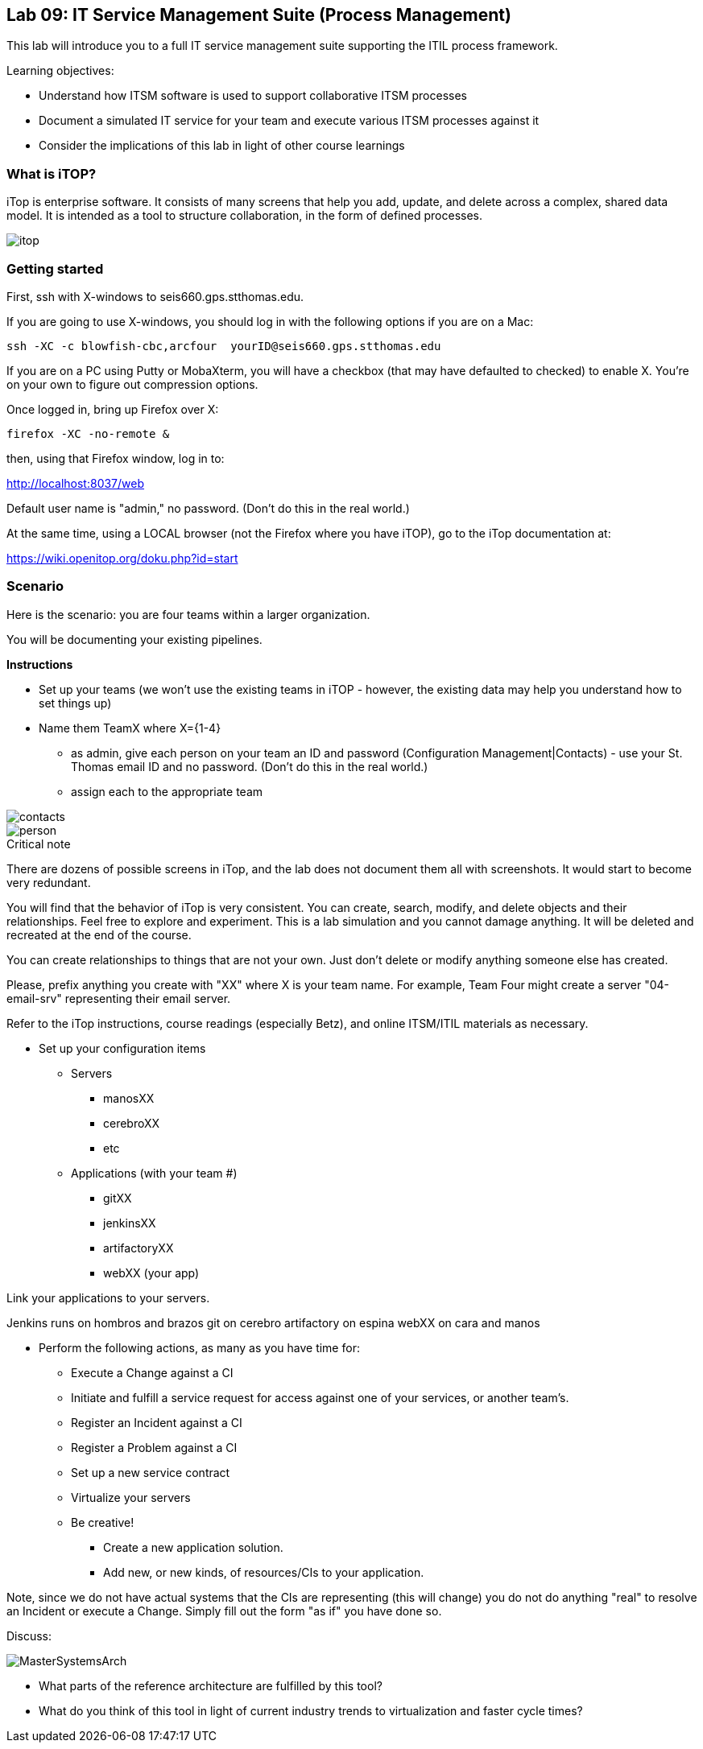== Lab 09: IT Service Management Suite (Process Management)

This lab will introduce you to a full IT service management suite supporting the ITIL process framework.

Learning objectives:

* Understand how ITSM software is used to support collaborative ITSM processes
* Document a simulated IT service for your team and execute various ITSM processes against it
* Consider the implications of this lab in light of other course learnings

=== What is iTOP?

iTop is enterprise software. It consists of many screens that help you add, update, and delete across a complex, shared data model. It is intended as a tool to structure collaboration, in the form of defined processes.

image::itop.png[]


=== Getting started

First, ssh with X-windows to seis660.gps.stthomas.edu.

If you are going to use X-windows, you should log in with the following options if you are on a Mac:

    ssh -XC -c blowfish-cbc,arcfour  yourID@seis660.gps.stthomas.edu

If you are on a PC using Putty or MobaXterm, you will have a checkbox (that may have defaulted to checked) to enable X. You're on your own to figure out compression options.

Once logged in, bring up Firefox over X:

    firefox -XC -no-remote &

then, using that Firefox window, log in to:

http://localhost:8037/web

Default user name is "admin," no password. (Don't do this in the real world.)

At the same time, using a LOCAL browser (not the Firefox where you have iTOP), go to the iTop documentation at:

https://wiki.openitop.org/doku.php?id=start

=== Scenario

Here is the scenario: you are four teams within a larger organization.

You will be documenting your existing pipelines.

**Instructions**

* Set up your teams (we won't use the existing teams in iTOP - however, the existing data may help you understand how to set things up)
* Name them TeamX where X={1-4}
** as admin, give each person on your team an ID and password (Configuration Management|Contacts) - use your St. Thomas email ID and no password. (Don't do this in the real world.)
** assign each to the appropriate team

image::contacts.png[]
image::person.png[]

.Critical note
****
There are dozens of possible screens in iTop, and the lab does not document them all with screenshots. It would start to become very redundant.

You will find that the behavior of iTop is very consistent. You can create, search, modify, and delete objects and their relationships. Feel free to explore and experiment. This is a lab simulation and you cannot damage anything. It will be deleted and recreated at the end of the course.

You can create relationships to things that are not your own. Just don't delete or modify anything someone else has created.

Please, prefix anything you create with "XX" where X is your team name. For example, Team Four might create a server "04-email-srv" representing their email server.

Refer to the iTop instructions, course readings (especially Betz), and online ITSM/ITIL materials as necessary.

****
* Set up your configuration items
** Servers
*** manosXX
*** cerebroXX
*** etc
** Applications (with your team #)
*** gitXX
*** jenkinsXX
*** artifactoryXX
*** webXX (your app)

Link your applications to your servers.

Jenkins runs on hombros and brazos
git on cerebro
artifactory on espina
webXX on cara and manos

* Perform the following actions, as many as you have time for:
** Execute a Change against a CI
** Initiate and fulfill a service request for access against one of your services, or another team's.
** Register an Incident against a CI
** Register a Problem against a CI
** Set up a new service contract
** Virtualize your servers
** Be creative!
*** Create a new application solution.
*** Add new, or new kinds, of resources/CIs to your application.

Note, since we do not have actual systems that the CIs are representing (this will change) you do not do anything "real" to resolve an Incident or execute a Change. Simply fill out the form "as if" you have done so.

Discuss:

image::MasterSystemsArch.png[]

* What parts of the reference architecture are fulfilled by this tool?

* What do you think of this tool in light of current industry trends to virtualization and faster cycle times?
